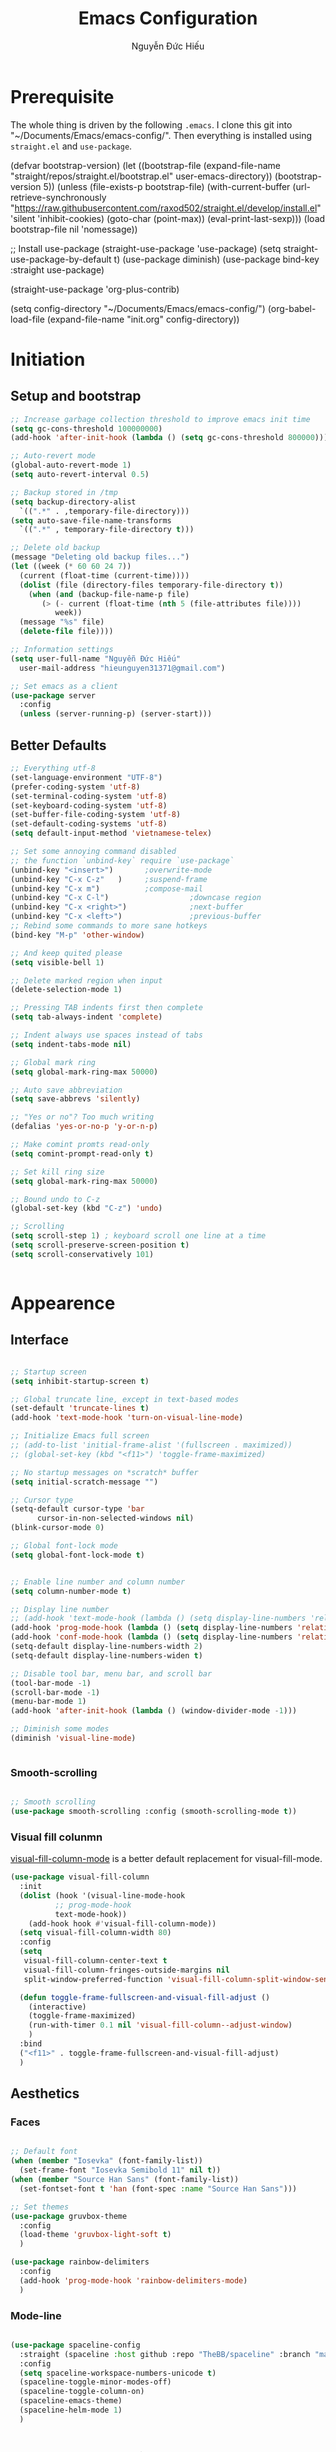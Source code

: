 #+TITLE: Emacs Configuration
#+AUTHOR: Nguyễn Đức Hiếu
#+STARTUP: content
#+OPTIONS: num:3 ^:nil toc:nil
#+LATEX_CLASS: koma-article
#+LaTeX_CLASS_OPTIONS: [a4paper, 11pt] 
#+LATEX_HEADER: \usepackage[utf8]{vietnam}

* Prerequisite

The whole thing is driven by the following =.emacs=. I clone this git into "~/Documents/Emacs/emacs-config/". Then everything is installed using =straight.el= and =use-package=.
 
#+BEGIN_EXAMPLE emacs-lisp

(defvar bootstrap-version)
(let ((bootstrap-file
       (expand-file-name "straight/repos/straight.el/bootstrap.el" user-emacs-directory))
      (bootstrap-version 5))
  (unless (file-exists-p bootstrap-file)
    (with-current-buffer
	(url-retrieve-synchronously  "https://raw.githubusercontent.com/raxod502/straight.el/develop/install.el"
				     'silent 'inhibit-cookies)
      (goto-char (point-max))
      (eval-print-last-sexp)))
  (load bootstrap-file nil 'nomessage))

;; Install use-package
(straight-use-package 'use-package)
(setq straight-use-package-by-default t)
(use-package diminish)
(use-package bind-key :straight use-package) 

(straight-use-package 'org-plus-contrib)

(setq config-directory "~/Documents/Emacs/emacs-config/")
(org-babel-load-file
(expand-file-name "init.org" config-directory))		   

#+END_EXAMPLE

* Initiation
** Setup and bootstrap

#+BEGIN_SRC emacs-lisp
  ;; Increase garbage collection threshold to improve emacs init time
  (setq gc-cons-threshold 100000000)
  (add-hook 'after-init-hook (lambda () (setq gc-cons-threshold 800000)))

  ;; Auto-revert mode
  (global-auto-revert-mode 1)
  (setq auto-revert-interval 0.5)

  ;; Backup stored in /tmp
  (setq backup-directory-alist
	`((".*" . ,temporary-file-directory)))
  (setq auto-save-file-name-transforms
	`((".*" , temporary-file-directory t)))

  ;; Delete old backup
  (message "Deleting old backup files...")
  (let ((week (* 60 60 24 7))
	(current (float-time (current-time))))
    (dolist (file (directory-files temporary-file-directory t))
      (when (and (backup-file-name-p file)
		 (> (- current (float-time (nth 5 (file-attributes file))))
		    week))
	(message "%s" file)
	(delete-file file))))

  ;; Information settings
  (setq user-full-name "Nguyễn Đức Hiếu"
	user-mail-address "hieunguyen31371@gmail.com")

  ;; Set emacs as a client
  (use-package server
    :config
    (unless (server-running-p) (server-start)))
 #+END_SRC

** Better Defaults

#+BEGIN_SRC emacs-lisp
  ;; Everything utf-8
  (set-language-environment "UTF-8")
  (prefer-coding-system 'utf-8)
  (set-terminal-coding-system 'utf-8)
  (set-keyboard-coding-system 'utf-8)
  (set-buffer-file-coding-system 'utf-8)
  (set-default-coding-systems 'utf-8)
  (setq default-input-method 'vietnamese-telex)

  ;; Set some annoying command disabled
  ;; the function `unbind-key` require `use-package`
  (unbind-key "<insert>") 		;overwrite-mode
  (unbind-key "C-x C-z"   )		;suspend-frame
  (unbind-key "C-x m")			;compose-mail
  (unbind-key "C-x C-l")                  ;downcase region
  (unbind-key "C-x <right>")              ;next-buffer
  (unbind-key "C-x <left>")               ;previous-buffer
  ;; Rebind some commands to more sane hotkeys
  (bind-key "M-p" 'other-window)

  ;; And keep quited please
  (setq visible-bell 1)

  ;; Delete marked region when input
  (delete-selection-mode 1)

  ;; Pressing TAB indents first then complete
  (setq tab-always-indent 'complete)

  ;; Indent always use spaces instead of tabs
  (setq indent-tabs-mode nil)

  ;; Global mark ring
  (setq global-mark-ring-max 50000)

  ;; Auto save abbreviation
  (setq save-abbrevs 'silently)

  ;; "Yes or no"? Too much writing
  (defalias 'yes-or-no-p 'y-or-n-p)

  ;; Make comint promts read-only
  (setq comint-prompt-read-only t)

  ;; Set kill ring size
  (setq global-mark-ring-max 50000)

  ;; Bound undo to C-z
  (global-set-key (kbd "C-z") 'undo)

  ;; Scrolling
  (setq scroll-step 1) ; keyboard scroll one line at a time
  (setq scroll-preserve-screen-position t)
  (setq scroll-conservatively 101)


#+END_SRC

* Appearence
** Interface

#+BEGIN_SRC emacs-lisp

  ;; Startup screen
  (setq inhibit-startup-screen t)

  ;; Global truncate line, except in text-based modes
  (set-default 'truncate-lines t)
  (add-hook 'text-mode-hook 'turn-on-visual-line-mode)

  ;; Initialize Emacs full screen 
  ;; (add-to-list 'initial-frame-alist '(fullscreen . maximized))
  ;; (global-set-key (kbd "<f11>") 'toggle-frame-maximized)

  ;; No startup messages on *scratch* buffer
  (setq initial-scratch-message "")

  ;; Cursor type
  (setq-default cursor-type 'bar
		cursor-in-non-selected-windows nil)
  (blink-cursor-mode 0)

  ;; Global font-lock mode
  (setq global-font-lock-mode t)


  ;; Enable line number and column number
  (setq column-number-mode t)

  ;; Display line number
  ;; (add-hook 'text-mode-hook (lambda () (setq display-line-numbers 'relative)))
  (add-hook 'prog-mode-hook (lambda () (setq display-line-numbers 'relative)))
  (add-hook 'conf-mode-hook (lambda () (setq display-line-numbers 'relative)))
  (setq-default display-line-numbers-width 2)
  (setq-default display-line-numbers-widen t)

  ;; Disable tool bar, menu bar, and scroll bar
  (tool-bar-mode -1)
  (scroll-bar-mode -1)
  (menu-bar-mode 1)
  (add-hook 'after-init-hook (lambda () (window-divider-mode -1)))

  ;; Diminish some modes
  (diminish 'visual-line-mode)


#+END_SRC

*** Smooth-scrolling

#+BEGIN_SRC emacs-lisp

  ;; Smooth scrolling
  (use-package smooth-scrolling :config (smooth-scrolling-mode t))

#+END_SRC

*** Visual fill colunmn
    
[[https://github.com/joostkremers/visual-fill-column][visual-fill-column-mode]] is a better default replacement for visual-fill-mode.

#+BEGIN_SRC emacs-lisp
  (use-package visual-fill-column
    :init
    (dolist (hook '(visual-line-mode-hook
		    ;; prog-mode-hook
		    text-mode-hook))
      (add-hook hook #'visual-fill-column-mode))
    (setq visual-fill-column-width 80)
    :config
    (setq
     visual-fill-column-center-text t
     visual-fill-column-fringes-outside-margins nil
     split-window-preferred-function 'visual-fill-column-split-window-sensibly)

    (defun toggle-frame-fullscreen-and-visual-fill-adjust ()
      (interactive)
      (toggle-frame-maximized)
      (run-with-timer 0.1 nil 'visual-fill-column--adjust-window)
      )
    :bind
    ("<f11>" . toggle-frame-fullscreen-and-visual-fill-adjust)
    )
#+END_SRC

** Aesthetics
*** Faces

#+BEGIN_SRC emacs-lisp

  ;; Default font
  (when (member "Iosevka" (font-family-list))
    (set-frame-font "Iosevka Semibold 11" nil t))
  (when (member "Source Han Sans" (font-family-list))
    (set-fontset-font t 'han (font-spec :name "Source Han Sans")))

  ;; Set themes
  (use-package gruvbox-theme
    :config
    (load-theme 'gruvbox-light-soft t)
    )

  (use-package rainbow-delimiters
    :config
    (add-hook 'prog-mode-hook 'rainbow-delimiters-mode)
    )
#+END_SRC

*** Mode-line

#+BEGIN_SRC emacs-lisp

  (use-package spaceline-config
    :straight (spaceline :host github :repo "TheBB/spaceline" :branch "master")
    :config
    (setq spaceline-workspace-numbers-unicode t)
    (spaceline-toggle-minor-modes-off)
    (spaceline-toggle-column-on)  
    (spaceline-emacs-theme)
    (spaceline-helm-mode 1)
    )

#+END_SRC

* Hydra/Self-defined commands

#+BEGIN_SRC emacs-lisp
  ;; Rename file and buffer
  ;; source: http://steve.yegge.googlepages.com/my-dot-emacs-file
  (defun hieu/rename-file-and-buffer (new-name)
    "Renames both current buffer and file it's visiting to NEW-NAME."
    (interactive "sNew name: ")
    (let ((name (buffer-name))
	  (filename (buffer-file-name)))
      (if (not filename)
	  (message "Buffer '%s' is not visiting a file!" name)
	(if (get-buffer new-name)
	    (message "A buffer named '%s' already exists!" new-name)
	  (progn
	    (rename-file filename new-name 1)
	    (rename-buffer new-name)
	    (set-visited-file-name new-name)
	    (set-buffer-modified-p nil))))))

  ;; Eval and replace lisp expression
  (defun hieu/fc-eval-and-replace ()
    "Replace the preceding sexp with its value."
    (interactive)
    (backward-kill-sexp)
    (prin1 (eval (read (current-kill 0)))
	   (current-buffer)))

  (bind-key "C-c e" 'hieu/fc-eval-and-replace)

  ;; Move line/region up/down
  (defun hieu/move-text-internal (arg)
    (cond
     ((and mark-active transient-mark-mode)
      (if (> (point) (mark))
	  (exchange-point-and-mark))
      (let ((column (current-column))
	    (text (delete-and-extract-region (point) (mark))))
	(forward-line arg)
	(move-to-column column t)
	(set-mark (point))
	(insert text)
	(exchange-point-and-mark)
	(setq deactivate-mark nil)))
     (t
      (beginning-of-line)
      (when (or (> arg 0) (not (bobp)))
	(forward-line)
	(when (or (< arg 0) (not (eobp)))
	  (transpose-lines arg))
	(forward-line -1)))))

  (defun hieu/move-text-down (arg)
    "Move region (transient-mark-mode active) or current line
  arg lines down."
    (interactive "*p")
    (hieu/move-text-internal arg))

  (defun hieu/move-text-up (arg)
    "Move region (transient-mark-mode active) or current line
  arg lines up."
    (interactive "*p")
    (hieu/move-text-internal (- arg)))

  (bind-key "M-<up>" 'hieu/move-text-up)
  (bind-key "M-<down>" 'hieu/move-text-down)

  ;; Open the gnome terminal
  (defun hieu/open-gnome-terminal ()
    "Open an instance of gnome-terminal on Ubuntu machine"
    (interactive)
    (shell-command "gnome-terminal"))

  (bind-key "<f10>" 'hieu/open-gnome-terminal)

  ;; Insert current date (and time)
  (defun hieu/insert-current-date () (interactive)
	 (insert (shell-command-to-string "echo -n $(date +%Y-%m-%d)")))

  (defun hieu/insert-current-time () (interactive)
	 (insert (shell-command-to-string "echo -n $(date +%H:%M)")))

  (bind-key "C-x M-d" 'hieu/insert-current-date)
  (bind-key "C-x M-t" 'hieu/insert-current-time)
#+END_SRC

#+BEGIN_SRC emacs-lisp

  (use-package hydra)

  (defhydra hydra-straight-helper (:hint nil)
    "
    _c_heck all       |_f_etch all     |_m_erge all      |_n_ormalize all   |p_u_sh all
    _C_heck package   |_F_etch package |_M_erge package  |_N_ormlize package|p_U_sh package
    ----------------^^+--------------^^+---------------^^+----------------^^+------------||_q_uit||
    _r_ebuild all     |_p_ull all      |_v_ersions freeze|_w_atcher start   |_g_et recipe
    _R_ebuild package |_P_ull package  |_V_ersions thaw  |_W_atcher quit    |prun_e_ build"
    ("c" straight-check-all)
    ("C" straight-check-package)
    ("r" straight-rebuild-all)
    ("R" straight-rebuild-package)
    ("f" straight-fetch-all)
    ("F" straight-fetch-package)
    ("p" straight-pull-all)
    ("P" straight-pull-package)
    ("m" straight-merge-all)
    ("M" straight-merge-package)
    ("n" straight-normalize-all)
    ("N" straight-normalize-package)
    ("u" straight-push-all)
    ("U" straight-push-package)
    ("v" straight-freeze-versions)
    ("V" straight-thaw-versions)
    ("w" straight-watcher-start)
    ("W" straight-watcher-quit)
    ("g" straight-get-recipe)
    ("e" straight-prune-build)
    ("q" nil))

#+END_SRC

* Editing
Various packages that helps with editing
** Incremental completion with =helm=
Helm can be opened in a separate frame. In Gnome, I can press ~Super-<direction>~ to move this window around.

#+BEGIN_SRC emacs-lisp

  (use-package helm-config
    :straight helm
    :init
    (helm-mode 1)
    :config
    (setq
     ;; Open helm in a seperate frame
     helm-display-function                 'helm-display-buffer-in-own-frame
     helm-display-buffer-reuse-frame       t
     helm-use-undecorated-frame-option     t
     helm-display-buffer-width             80     ;; move to end or beginning of source when reaching top or bottom of source	.	
     helm-move-to-line-cycle-in-source     t
     ;; Inherit input method
     helm-inherit-input-method             t
     ;; Others
     helm-M-x-fuzzy-match                  t
     helm-ff-skip-boring-files             t
     helm-ff-file-name-history-use-recentf t)

    ;; The default "C-x c" is quite close to "C-x C-c", which quits Emacs.
    ;; Changed to "C-c h". Note: We must set "C-c h" globally, because we
    ;; cannot change `helm-command-prefix-key' once `helm-config' is loaded.
    (global-set-key (kbd "C-c h") 'helm-command-prefix)
    (global-unset-key (kbd "C-x c"))

    :bind (
	   ("C-x b" . helm-mini)
	   ("M-x" . helm-M-x)
	   ("C-x C-f" . helm-find-files)
	   ("M-y" . helm-show-kill-ring)
	   :map helm-map
	   ("<tab>" . helm-execute-persistent-action) ; rebind tab to run persistent action
	   ("C-i" . helm-execute-persistent-action)   ; make TAB work in terminal
	   ("M-x" . helm-select-action)              ; list actions using C-z
	   :map helm-command-map
	   ("o" . helm-occur)
	   )
    )

  ;; Use "C-:" to switch to Helm interface during company-ing
  (use-package helm-company
    :after company
    :bind (:map company-mode-map
	   (("C-:" . helm-company))
	   :map company-active-map
	   (("C-:" . helm-company))))


#+end_SRC

** company
Company is a completion mechanism that is very flexible 

#+BEGIN_SRC emacs-lisp

  (use-package company
    :init
    ;; Activate globally
    (add-hook 'after-init-hook 'global-company-mode)
    ;; Press <F1> to show the documentation buffer and press C-<F1> to jump to it
    (defun my/company-show-doc-buffer ()
      "Temporarily show the documentation buffer for the selection."
      (interactive)
      (let* ((selected (nth company-selection company-candidates))
	     (doc-buffer (or (company-call-backend 'doc-buffer selected)
			     (error "No documentation available"))))
	(with-current-buffer doc-buffer
	  (goto-char (point-min)))
	(display-buffer doc-buffer t)))  

    :config
    ;; Some useful configs
    (setq company-selection-wrap-around t
	  company-tooltip-align-annotations t
	  company-tooltip-limit 10
	  company-idle-delay 0.5)
    ;; Add yasnippet support for all company backends
    ;; https://github.com/syl20bnr/spacemacs/pull/179
    (defvar company-mode/enable-yas t "Enable yasnippet for all backends.")
    (defun company-mode/backend-with-yas (backend)
      (if (or (not company-mode/enable-yas) (and (listp backend)    (member 'company-yasnippet backend)))
	  backend
	(append (if (consp backend) backend (list backend))
		'(:with company-yasnippet))))
    (setq company-backends (mapcar #'company-mode/backend-with-yas company-backends))
    :bind 
    (:map company-active-map
	  ("C-<f1>" . my/company-show-doc-buffer)
	  ("C-n" . company-select-next)
	  ("C-p" . company-select-previous)
	  )
    )

#+END_SRC

** yasnippets

#+BEGIN_SRC emacs-lisp

  ;; Enable Yasnippets
  (use-package yasnippet
    :init
    ;; It will test whether it can expand, if yes, change cursor color}
    (defun yasnippet-can-fire-p (&optional field)
      (interactive)
      (setq yas--condition-cache-timestamp (current-time))
      (let (templates-and-pos)
	(unless (and yas-expand-only-for-last-commands
		     (not (member last-command yas-expand-only-for-last-commands)))
	  (setq templates-and-pos (if field
				      (save-restriction
					(narrow-to-region (yas--field-start field)
							  (yas--field-end field))
					(yas--templates-for-key-at-point))
				    (yas--templates-for-key-at-point))))

	(set-cursor-color (if (and templates-and-pos (first templates-and-pos)) 
			      "#d65d0e" (face-attribute 'default :foreground)))))
    (add-hook 'post-command-hook 'yasnippet-can-fire-p)  

    (yas-global-mode 1)

    :config
    (setq yas-fallback-behavior 'call-other-command)

    (setq yas-snippet-dirs-custom (format "%s/%s" config-directory "Snippets/"))
    (add-to-list' yas-snippet-dirs 'yas-snippet-dirs-custom)
    (yas-reload-all)

    :bind*
    (("<C-tab>" . yas-insert-snippet)
     :map yas-minor-mode-map
     ("`" . yas-expand-from-trigger-key))
    )

  ;; With backquote warnings:
  ;; (add-to-list 'warning-suppress-types '(yasnippet backquote-change))

#+END_SRC

** smartparens

#+BEGIN_SRC emacs-lisp

  (use-package smartparens-config
    :straight smartparens
    :config
    (smartparens-global-mode 1)
    (add-hook 'comint-mode-hook 'smartparens-mode)

    (defhydra hydra-smartparens (:idle 1 :hint nil)
      "
  Sexps (quit with _q_)

  ^Nav^            ^Barf/Slurp^          ^Depth^
  ^---^------------^----------^----------^-----^-----------------------
  _f_: forward     _s_:  slurp forward   _R_:      splice
  _b_: backward    _S_:  barf forward    _r_:      raise
  _a_: begin       _d_:  slurp backward  _<up>_:   raise backward
  _e_: end         _D_:  barf backward   _<down>_: raise forward
  _m_: mark

  ^Kill^           ^Misc^                       ^Wrap^
  ^----^-----------^----^-----------------------^----^------------------
  _w_: copy        _j_: join                    _(_: wrap with ( )
  _k_: kill        _s_: split                   _{_: wrap with { }
  ^^               _t_: transpose               _'_: wrap with ' '
  ^^               _c_: convolute               _\"_: wrap with \" \"
  ^^               _i_: indent defun"
      ("q" nil)
      ;; Wrapping
      ("(" (lambda (a) (interactive "P") (sp-wrap-with-pair "(")))
      ("{" (lambda (a) (interactive "P") (sp-wrap-with-pair "{")))
      ("'" (lambda (a) (interactive "P") (sp-wrap-with-pair "'")))
      ("\"" (lambda (a) (interactive "P") (sp-wrap-with-pair "\"")))
      ;; Navigation
      ("f" sp-beginning-of-next-sexp)
      ("b" sp-beginning-of-previous-sexp)
      ("a" sp-beginning-of-sexp)
      ("e" sp-end-of-sexp)
      ("m" sp-mark-sexp)
      ;; Kill/copy
      ("w" sp-copy-sexp :exit t)
      ("k" sp-kill-sexp :exit t)
      ;; Misc
      ("t" sp-transpose-sexp)
      ("j" sp-join-sexp)
      ("c" sp-convolute-sexp)
      ("i" sp-indent-defun)
      ;; Depth changing
      ("R" sp-splice-sexp)
      ("r" sp-splice-sexp-killing-around)
      ("<up>" sp-splice-sexp-killing-backward)
      ("<down>" sp-splice-sexp-killing-forward)
      ;; Barfing/slurping
      ("s" sp-forward-slurp-sexp)
      ("S" sp-forward-barf-sexp)
      ("D" sp-backward-barf-sexp)
      ("d" sp-backward-slurp-sexp))

    (bind-key "M-<backspace>" 'sp-unwrap-sexp)
    (bind-key "C-c s" 'hydra-smartparens/body)
    )

#+END_SRC

** multiple-cursor

#+BEGIN_SRC emacs-lisp

  ;; Multi-cursor
  (use-package multiple-cursors
    :init
    ;; In case commands behavior is messy with multiple-cursors,
    ;; check your ~/.emacs.d/.mc-lists.el
    (defun mc/check-command-behavior ()
      "Open ~/.emacs.d/.mc-lists.el. 
  So you can fix the list for run-once and run-for-all multiple-cursors commands."
      (interactive)
      (find-file "~/.emacs.d/.mc-lists.el"))  
    :config
    (defhydra hydra-multiple-cursors (:columns 3 :idle 1.0)
      "Multiple cursors"
      ("l" mc/edit-lines "Edit lines in region" :exit t)
      ("b" mc/edit-beginnings-of-lines "Edit beginnings of lines in region" :exit t)
      ("e" mc/edit-ends-of-lines "Edit ends of lines in region" :exit t)
      ("a" mc/mark-all-like-this "Mark all like this" :exit t)
      ("S" mc/mark-all-symbols-like-this "Mark all symbols likes this" :exit t)
      ("w" mc/mark-all-words-like-this "Mark all words like this" :exit t)
      ("r" mc/mark-all-in-region "Mark all in region" :exit t)
      ("R" mc/mark-all-in-region-regexp "Mark all in region (regexp)" :exit t)
      ("i" (lambda (n) 
	     (interactive "nInsert initial number: ") 
	     (mc/insert-numbers n)) 
       "Insert numbers")
      ("s" mc/sort-regions "Sort regions")
      ("v" mc/reverse-regions "Reverse order")
      ("d" mc/mark-all-dwim "Mark all dwim")
      ("n" mc/mark-next-like-this "Mark next like this")
      ("N" mc/skip-to-next-like-this "Skip to next like this")
      ("M-n" mc/unmark-next-like-this "Unmark next like this")
      ("p" mc/mark-previous-like-this "Mark previous like this")
      ("P" mc/skip-to-previous-like-this "Skip to previous like this")
      ("M-p" mc/unmark-previous-like-this "Unmark previous like this")
      ("q" nil "Quit" :exit t))
    :bind
    ("C-c m" . hydra-multiple-cursors/body)
    )
#+END_SRC

** electric-operator
[[https://github.com/davidshepherd7/electric-operator][Electric Operator]] is an emacs minor-mode to automatically add spacing around operators.
#+BEGIN_SRC emacs-lisp 
  (use-package electric-operator
    :config
    (setq electric-operator-R-named-argument-style 'spaced)
    (add-hook 'ess-mode-hook #'electric-operator-mode)
    (add-hook 'python-mode-hook #'electric-operator-mode)
    
    (electric-operator-add-rules-for-mode 'ess-r-mode
					  (cons ":=" " := ")
					  )
    )

#+END_SRC

** auto-highlight-symbol

#+BEGIN_SRC emacs-lisp

  (use-package auto-highlight-symbol
    :init (add-hook 'prog-mode-hook 'auto-highlight-symbol-mode)
    :config
    (setq ahs-idle-interval 1.0
	  ahs-default-range 'ahs-range-whole-buffer
	  ahs-inhibit-face-list '(font-lock-comment-delimiter-face
				  font-lock-comment-face
				  font-lock-doc-face))
    (unbind-key "M--" auto-highlight-symbol-mode-map)
    )

#+END_SRC

** expand-region

#+begin_src emacs-lisp
  (use-package expand-region :bind ("M-." . er/expand-region))
#+end_src
** eyebrowse

#+BEGIN_SRC emacs-lisp

  (use-package eyebrowse
    :config
    (setq eyebrowse-new-workspace t)
    (eyebrowse-mode 1)
    ;; define hydra
    (defhydra hydra-eyebrowse (:hint nil :color red)
      "
  Window Manager
  _0_ to _9_, _s_: Switch     _<left>_: Previous      _<right>_: Next
  _c_: Create             _C_: Close              _r_: Rename"
      ("q" nil :color blue)
      ("0" eyebrowse-switch-to-window-config-0)
      ("1" eyebrowse-switch-to-window-config-1)
      ("2" eyebrowse-switch-to-window-config-2)
      ("3" eyebrowse-switch-to-window-config-3)
      ("4" eyebrowse-switch-to-window-config-4)
      ("5" eyebrowse-switch-to-window-config-5)
      ("6" eyebrowse-switch-to-window-config-6)
      ("7" eyebrowse-switch-to-window-config-7)
      ("8" eyebrowse-switch-to-window-config-8)
      ("9" eyebrowse-switch-to-window-config-9)
      ("r" eyebrowse-rename-window-config :exit t)
      ("c" eyebrowse-create-window-config :exit t)
      ("s" eyebrowse-switch-to-window-config :exit t)
      ("C" eyebrowse-close-window-config :exit t)
      ("<left>" eyebrowse-prev-window-config)
      ("<right>" eyebrowse-next-window-config)
      )
    :bind* ("C-c C-w" . hydra-eyebrowse/body)
    )
#+END_SRC

* Everything org-mode
** Org-mode
Org mode is for keeping notes, maintaining TODO lists, planning projects, and authoring documents with a fast and effective plain-text system.
See [[http://orgmode.org/][here]].
*** Setting up
    
#+BEGIN_SRC emacs-lisp

  (setq org-hide-leading-stars t)

  ;; Hide emphasis markers
  ;; (setq org-hide-emphasis-markers t)

  ;; Enable shift selection
  (setq org-support-shift-select t)

  ;; Fontification
  (set-face-attribute 'org-document-title nil :height 150)
  (set-face-attribute 'org-level-1 nil :weight 'bold)
  (set-face-attribute 'org-level-2 nil :weight 'bold)
  (set-face-attribute 'org-block nil :background
		      (color-lighten-name
		       (face-attribute 'default :background) 2))

  ;; Make latex preview with "C-c C-x C-l" slightly bigger
  (setq org-format-latex-options (plist-put org-format-latex-options :scale 1.5))

  ;; Auto preview of latex code chunks
  (defun hieu/org-auto-preview-code ()
    (when (looking-back (rx "$ "))
      (save-excursion
	(backward-char 1)
	(org-toggle-latex-fragment))))

  (add-hook 'org-mode-hook
	    (lambda ()
	      (org-cdlatex-mode)
	      (add-hook 'post-self-insert-hook
			#'hieu/org-auto-preview-code 'append 'local)))

#+END_SRC

*** org-exports

#+BEGIN_SRC emacs-lisp
  (use-package ox-latex
    :straight org
    :config
    ;; Highlight code blocks in org-latex-export-to-pdf
    ;; Minted options can be found in:
    ;; http://mirror.kku.ac.th/CTAN/macros/latex/contrib/minted/minted.pdf
    (setq org-latex-listings 'minted
	  org-latex-packages-alist '(("" "minted"))
	  org-latex-minted-options '(
				     ;; ("breaklines" "true")
				     ;; ("breakanywhere" "true")
				     ;; ("mathescape")
				     ;; ("linenos" "true")
				     ;; ("firstnumber" "last")
				     ;; ("frame" "lines")
				     ("fontsize" "\\footnotesize")
				     ("bgcolor" "yellow!5")
				     ;; ("framesep" "2mm")
				     )
	  org-latex-pdf-process
	  '("latexmk -pdflatex='%latex -shell-escape -bibtex -interaction nonstopmode' -pdf -output-directory=%o -f %f")
	  )

    ;; Default packages
    (setq org-latex-default-packages-alist
	  '(("AUTO" "inputenc" t
	     ("pdflatex"))
	    ("T1" "fontenc" t
	     ("pdflatex"))
	    ("" "fontspec" t
	     ("xelatex"))
	    ("" "graphicx" t)
	    ("" "grffile" t)
	    ;; Array, tabularx, booktabs are for tables
	    ("" "array" nil)
	    ("" "tabularx" nil)
	    ("" "booktabs" nil)
	    ("" "multirow" nil)
	    ("" "siunitx" nil)
	    ("" "wrapfig" nil)
	    ("" "rotating" nil)
	    ("normalem" "ulem" t)
	    ("" "amsmath" t)
	    ("" "textcomp" t)
	    ("" "amssymb" t)
	    ("" "capt-of" nil)
	    ("dvipsnames" "xcolor" nil)
	    ("colorlinks=true, linkcolor=Blue, citecolor=BrickRed, urlcolor=PineGreen" "hyperref" nil)
	    ("" "indentfirst" nil))
	  )

    ;; Writing latex in org-mode
    (add-hook 'org-mode-hook 'org-cdlatex-mode)

    ;; Add KOMA-scripts classes to org export
    (add-to-list 'org-latex-classes
		 '("koma-article" "\\documentclass{scrartcl}"
		   ("\\section{%s}" . "\\section*{%s}")
		   ("\\subsection{%s}" . "\\subsection*{%s}")
		   ("\\subsubsection{%s}" . "\\subsubsection*{%s}")
		   ("\\paragraph{%s}" . "\\paragraph*{%s}")
		   ("\\subparagraph{%s}" . "\\subparagraph*{%s}")))

    (add-to-list 'org-latex-classes
		 '("koma-report" "\\documentclass{scrreprt}"
		   ("\\part{%s}" . "\\part*{%s}")
		   ("\\chapter{%s}" . "\\chapter*{%s}")
		   ("\\section{%s}" . "\\section*{%s}")
		   ("\\subsection{%s}" . "\\subsection*{%s}")
		   ("\\subsubsection{%s}" . "\\subsubsection*{%s}")))

    (add-to-list 'org-latex-classes
		 '("koma-book" "\\documentclass[11pt]{scrbook}"
		   ("\\part{%s}" . "\\part*{%s}")
		   ("\\chapter{%s}" . "\\chapter*{%s}")
		   ("\\section{%s}" . "\\section*{%s}")
		   ("\\subsection{%s}" . "\\subsection*{%s}")
		   ("\\subsubsection{%s}" . "\\subsubsection*{%s}")))
    )

#+END_SRC

** Note-taking
*** org-ref
#+BEGIN_SRC emacs-lisp

  (use-package org-ref
    :config
    (setq 
     org-ref-default-bibliography '("~/Dropbox/Notes/Research/papers.bib")
     org-ref-pdf-directory "~/Dropbox/Notes/Papers/"
     bibtex-dialect 'biblatex
     bibtex-completion-notes-path "~/Dropbox/Notes/Roam/"
     bibtex-completion-bibliography "~/Dropbox/Notes/Research/papers.bib"
     bibtex-completion-library-path "~/Dropbox/Notes/Papers/"
     ;; Optimize for 80 character frame display
     bibtex-completion-display-formats
     '((t . "${title:47} ${author:20} ${year:4} ${=type=:3}${=has-pdf=:1}${=has-note=:1}"))
     )
    )

#+END_SRC

*** Roam
#+BEGIN_SRC emacs-lisp

  (use-package org-roam
	:after org
	:hook 
	(after-init . org-roam-mode)
	:straight (:host github :repo "jethrokuan/org-roam" :branch "develop")
	:custom
	(org-roam-directory "~/Dropbox/Notes/Roam/")
	:bind (:map org-roam-mode-map
		(("C-c n l" . org-roam)
		 ("C-c n f" . org-roam-find-file)
		 ("C-c n g" . org-roam-show-graph)
		 ("C-c n b" . org-roam-switch-to-buffer))
		:map org-mode-map
		(("C-c n i" . org-roam-insert))))

  (use-package org-agenda
    :straight org
    :bind
    ("<f1>" . org-agenda)
    :config
    (setq org-agenda-files '("~/Dropbox/Notes/Agenda"))
    (setq org-default-notes-file "~/Dropbox/Notes/Agenda/inbox.org")
    )


  (use-package org-capture
    :straight org
    :bind
    ("C-c c" . org-capture))


  (use-package org-journal
    :straight (:host github :repo "bastibe/org-journal" :branch "master")
    :bind
    ("C-c n j" . org-journal-new-entry)
    :init
    (setq org-journal-date-prefix "#+TITLE: "
	  org-journal-file-format "%Y-%m-%d.org"
	  org-journal-dir "~/Dropbox/Notes/Roam/"
	  org-journal-date-format "%Y-%m-%d %a"
	  org-journal-enable-agenda-integration t)
    )

  (use-package org-download
    :after org
    :bind
    (:map org-mode-map
	  (("s-Y" . org-download-screenshot)
	   ("s-y" . org-download-yank)))
    )
#+END_SRC

* Utilities
** projectile

#+BEGIN_SRC emacs-lisp

  (use-package projectile
    :init
    (setq projectile-keymap-prefix (kbd "C-c C-p"))
    :config
    (projectile-mode)
    (setq projectile-completion-system 'helm)
    (setq projectile-mode-line '(:eval (format " 𝐏[%s]" (projectile-project-name))))
    )

  ;; Helm-projectile
  (use-package helm-projectile
    :config 
    (helm-projectile-on))


  
#+END_SRC

** magit
Magit is an interface to the version control system Git, implemented as an Emacs package. 
Magit aspires to be a complete Git porcelain. [[https://magit.vc/][See here]]

#+BEGIN_SRC emacs-lisp 

  (use-package magit
    :bind
    ;; Set magit-status to F9
    ("<f9>" . magit-status)
    :config
    ;; Currently magit cause some error when auto revert mode is on
    (setq magit-auto-revert-mode nil)
    )

  (use-package git-gutter
    :init
    (global-git-gutter-mode))
  (use-package git-gutter-fringe
    :after git-gutter)
  
#+END_SRC  

** Search
#+begin_src emacs-lisp
  (use-package rg :config (rg-enable-default-bindings))
#+end_src

** which-key
[[https://github.com/justbur/emacs-which-key][which-key]] is a minor mode for Emacs that displays the key bindings following your currently entered incomplete command (a prefix) in a popup.

#+BEGIN_SRC emacs-lisp 

  (use-package which-key
    :diminish which-key-mode
    :config
    (which-key-mode 1)
    )

#+END_SRC

** restart-emacs
#+BEGIN_SRC emacs-lisp
  (use-package restart-emacs)
#+END_SRC
* Languages Modes
** R

#+BEGIN_SRC emacs-lisp 

  (use-package ess-site
    :straight ess
    :config
    ;; Execute screen options after initialize process
    (add-hook 'ess-post-run-hook 'ess-execute-screen-options)

    ;; Disable IDO so helm is used instead
    (setq ess-use-ido nil)

    ;; Hot key C-S-m for pipe operator in ESS
    (defun pipe_R_operator ()
      "R - %>% operator or 'then' pipe operator"
      (interactive)
      (just-one-space 1)
      (insert "%>%")
      (just-one-space 1))

    ;; Unbind ess-insert-assign (defaut value is "_")
    (setq ess-smart-S-assign-key nil)

    ;; ESS syntax highlight  
    (setq ess-R-font-lock-keywords 
	  '((ess-R-fl-keyword:keywords . t)
	    (ess-R-fl-keyword:constants . t)
	    (ess-R-fl-keyword:modifiers . t)
	    (ess-R-fl-keyword:fun-defs . t)
	    (ess-R-fl-keyword:assign-ops . t)
	    (ess-fl-keyword:fun-calls . t)
	    (ess-fl-keyword:numbers . t)
	    (ess-fl-keyword:operators . t)
	    (ess-fl-keyword:delimiters . t)
	    (ess-fl-keyword:= . t)
	    (ess-R-fl-keyword:F&T . t)
	    (ess-R-fl-keyword:%op% . t)))

    (setq inferior-ess-r-font-lock-keywords 
	  '((ess-S-fl-keyword:prompt . t)
	    (ess-R-fl-keyword:messages . t)
	    (ess-R-fl-keyword:modifiers . nil)
	    (ess-R-fl-keyword:fun-defs . t)
	    (ess-R-fl-keyword:keywords . nil)
	    (ess-R-fl-keyword:assign-ops . t)
	    (ess-R-fl-keyword:constants . t)
	    (ess-fl-keyword:matrix-labels . t)
	    (ess-fl-keyword:fun-calls . nil)
	    (ess-fl-keyword:numbers . nil)
	    (ess-fl-keyword:operators . nil)
	    (ess-fl-keyword:delimiters . nil)
	    (ess-fl-keyword:= . t)
	    (ess-R-fl-keyword:F&T . nil)))

    :bind
    (:map
     ess-r-mode-map
     ("M--" . ess-insert-assign)
     ("C-S-m" . pipe_R_operator)
     :map
     inferior-ess-r-mode-map
     ("M--" . ess-insert-assign)
     ("C-S-m" . pipe_R_operator))
    )
#+END_SRC

** Python

#+BEGIN_SRC emacs-lisp 
  (use-package python
    :mode ("\\.py\\'" . python-mode)
    :config
    (setq python-shell-interpreter "python3")
    ;; (setq python-shell-interpreter-args "--pprint --colors=Linux")
    )

  (use-package elpy
    :after python
    :init
    ;; Truncate long line in inferior mode
    (add-hook 'inferior-python-mode-hook (lambda () (setq truncate-lines t)))
    ;; Enable company
    (add-hook 'python-mode-hook 'company-mode)
    (add-hook 'inferior-python-mode-hook 'company-mode)
    ;; Enable highlight indentation
    (add-hook 'highlight-indentation-mode-hook 
	      'highlight-indentation-current-column-mode)
    ;; Enable elpy
    (elpy-enable)
    :config
    ;; Do not enable elpy flymake for now
    (remove-hook 'elpy-modules 'elpy-module-flymake)
    (remove-hook 'elpy-modules 'elpy-module-highlight-indentation)

    ;; The old `elpy-use-ipython' is obseleted, see:
    ;; https://elpy.readthedocs.io/en/latest/ide.html#interpreter-setup
    ;; (setq python-shell-interpreter "ipython3"
	  ;; python-shell-interpreter-args "-i --simple-prompt")

    (setq elpy-rpc-python-command "python3")

    ;; Completion backend
    (setq elpy-rpc-backend "rope")

    ;; Function: send block to elpy: bound to C-c C-c
    (defun forward-block (&optional n)
      (interactive "p")
      (let ((n (if (null n) 1 n)))
	(search-forward-regexp "\n[\t\n ]*\n+" nil "NOERROR" n)))

    (defun elpy-shell-send-current-block ()
      (interactive)
      (beginning-of-line)
      "Send current block to Python shell."
      (push-mark)
      (forward-block)
      (elpy-shell-send-region-or-buffer)
      (display-buffer (process-buffer (elpy-shell-get-or-create-process))
		      nil
		      'visible))

    ;; Font-lock
    (add-hook 'python-mode-hook
	      '(lambda()
		 (font-lock-add-keywords
		  nil
		  '(("\\<\\([_A-Za-z0-9]*\\)(" 1
		     font-lock-function-name-face) ; highlight function names
		    ))))

    :bind
    (:map python-mode-map
	  ("C-c <RET>" . elpy-shell-send-region-or-buffer)
	  ("C-c C-c" . elpy-send-current-block))
    )

  (use-package pipenv
    :hook (python-mode . pipenv-mode))

#+END_SRC

** LaTeX
*** AUCTeX
    
#+BEGIN_SRC emacs-lisp 

  (use-package auctex 
    :mode ("\\.tex\\'" . TeX-latex-mode)
    :config
    ;; General configs
    (setq TeX-master nil
	  TeX-auto-save t			    
	  TeX-parse-self t
	  TeX-PDF-mode t	    
	  TeX-electric-escape t
	  )
    ;; Turn on RefTeX in AUCTeX
    (add-hook 'LaTeX-mode-hook 'turn-on-reftex)
    ;; Reftex default bibfile
    (setq reftex-default-bibliography "~/Dropbox/Research/papers.bib")
    ;; Activate nice interface between RefTeX and AUCTeX
    (setq reftex-plug-into-AUCTeX t)
    )

  ;; Completion
  (use-package company-auctex
    :after tex
    :init
    (company-auctex-init)
    )

#+END_SRC

*** CDLaTex
CDLaTeX is a minor mode for Emacs supporting fast insertion of environment templates and math stuff in LaTeX. 
For more information see [[https://github.com/cdominik/cdlatex][here]]

#+BEGIN_SRC emacs-lisp 

  (use-package cdlatex
    :after (tex)
    :config
    (add-hook 'LaTeX-mode-hook 'turn-on-cdlatex)
    )

#+END_SRC

** Markdown

#+BEGIN_SRC emacs-lisp 

  (use-package markdown-mode
  :commands (markdown-mode gfm-mode)
  :mode (("README\\.md\\'" . gfm-mode)
         ("\\.md\\'" . markdown-mode)
         ("\\.markdown\\'" . markdown-mode))
  :bind
  (:map markdown-mode-map
   ("C-c i" . markdown-insert-code-chunk))
  )


#+END_SRC

** ELisp
Customisation to emacs-lisp itself, this is mainly syntax highlighting

#+BEGIN_SRC emacs-lisp 

  (use-package highlight-defined
    :config
    (add-hook 'emacs-lisp-mode-hook 'highlight-defined-mode)
    )

  (use-package highlight-quoted
    :config
    (add-hook 'emacs-lisp-mode-hook 'highlight-quoted-mode)
    (set-face-attribute 'highlight-quoted-symbol nil
			:inherit 'font-lock-string-face))

  (use-package helpful
    :bind
    (("C-h f" . helpful-callable)
     ("C-h v" . helpful-variable)
     ("C-h k" . helpful-key))
    )

#+END_SRC

** CSS
   
#+BEGIN_SRC emacs-lisp 
  (use-package css-mode
    :mode (("\\.css?\\'" . css-mode))
    :config
    (setq css-indent-offset 2)
    )
#+END_SRC

** PDF

#+begin_src emacs-lisp
  (use-package pdf-tools
    :magic ("%PDF". pdf-view-mode)
    :config
    )
#+end_src

